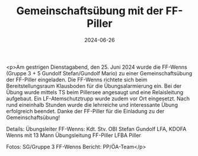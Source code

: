 #+TITLE: Gemeinschaftsübung mit der FF-Piller
#+DATE: 2024-06-26
#+FACEBOOK_URL: https://facebook.com/ffwenns/posts/845671267595327

<p>Am gestrigen Dienstagabend, den 25. Juni 2024 wurde die FF-Wenns (Gruppe 3 + 5 Gundolf Stefan/Gundolf Mario) zu einer Gemeinschaftsübung der FF-Piller eingeladen. Die FF-Wenns richtete sich beim Bereitstellungsraum Klausboden für die Übungsalarmierung ein. Bei der Übung wurde mittels TS beim Pillersee angesaugt und eine Relaisleitung aufgebaut. Ein LF-Atemschutztrupp wurde zudem vor Ort eingesetzt. Nach rund eineinhalb Stunden wurde die lehrreiche und interessante Übung erfolgreich beendet. Danke der FF-Piller für die Einladung zu der Gemeinschaftsübung! 

Details:
Übungsleiter FF-Wenns: Kdt. Stv. OBI Stefan Gundolf 
LFA, KDOFA Wenns mit 13 Mann 
Übungsleitung FF-Piller 
LFBA Piller 

Fotos: SG/Gruppe 3 FF-Wenns 
Bericht: PP/ÖA-Team</p>
